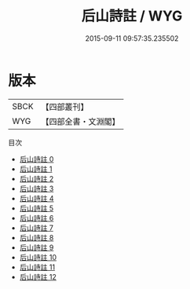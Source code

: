 #+TITLE: 后山詩註 / WYG

#+DATE: 2015-09-11 09:57:35.235502
* 版本
 |      SBCK|【四部叢刊】  |
 |       WYG|【四部全書・文淵閣】|
目次
 - [[file:KR4d0088_000.txt][后山詩註 0]]
 - [[file:KR4d0088_001.txt][后山詩註 1]]
 - [[file:KR4d0088_002.txt][后山詩註 2]]
 - [[file:KR4d0088_003.txt][后山詩註 3]]
 - [[file:KR4d0088_004.txt][后山詩註 4]]
 - [[file:KR4d0088_005.txt][后山詩註 5]]
 - [[file:KR4d0088_006.txt][后山詩註 6]]
 - [[file:KR4d0088_007.txt][后山詩註 7]]
 - [[file:KR4d0088_008.txt][后山詩註 8]]
 - [[file:KR4d0088_009.txt][后山詩註 9]]
 - [[file:KR4d0088_010.txt][后山詩註 10]]
 - [[file:KR4d0088_011.txt][后山詩註 11]]
 - [[file:KR4d0088_012.txt][后山詩註 12]]
